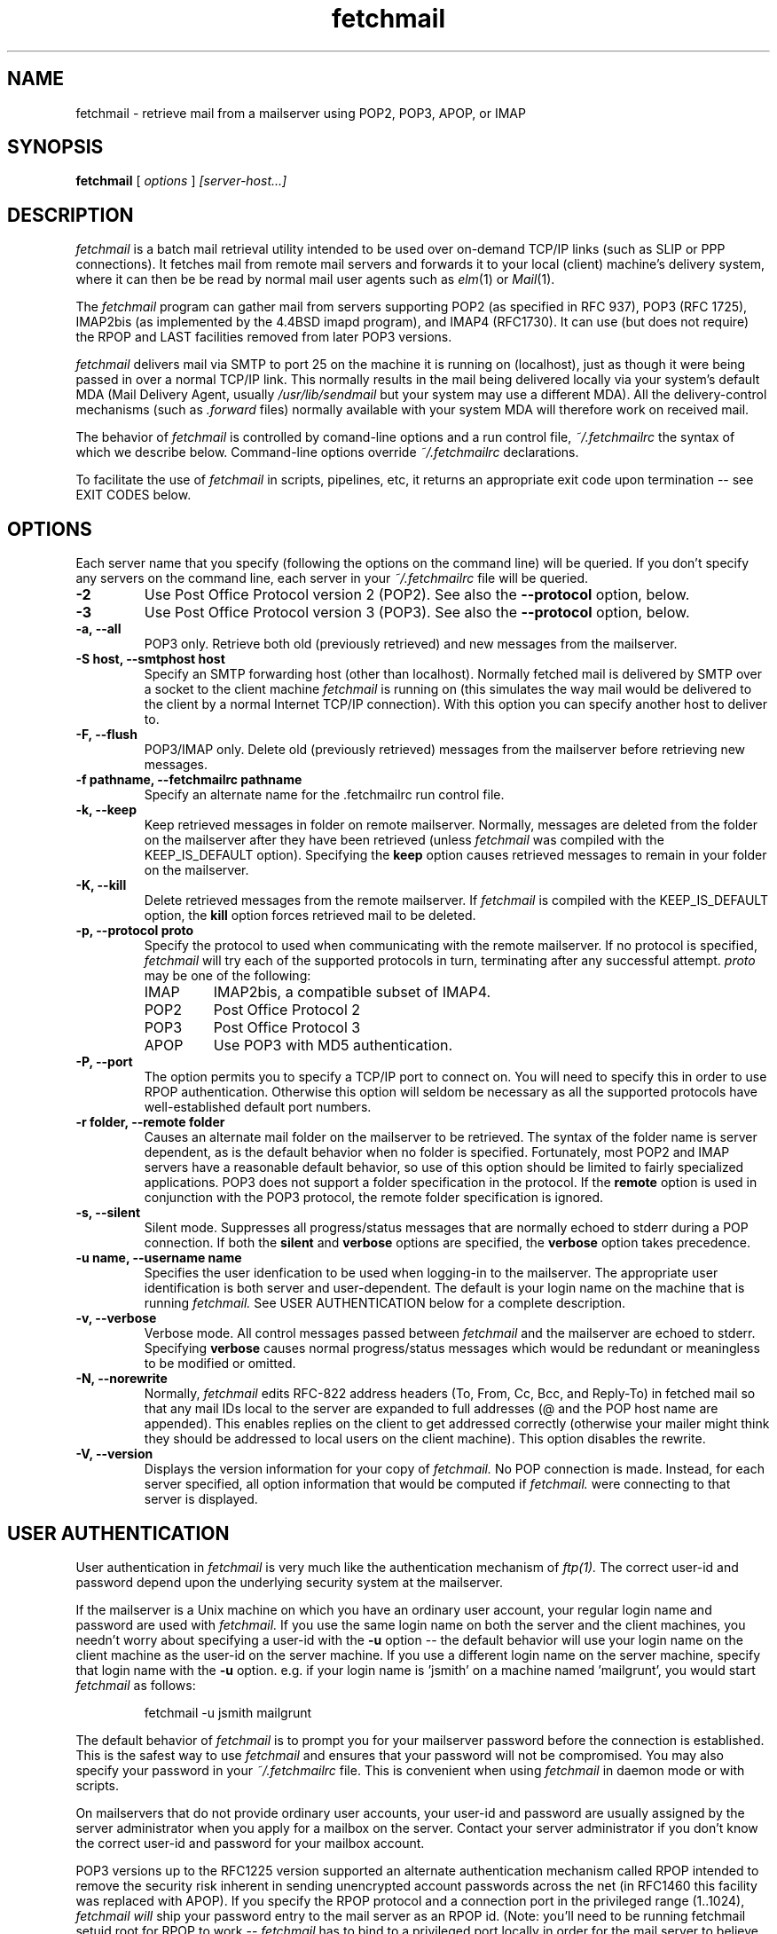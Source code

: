 .\" Copyright 1993-95 by Carl Harris, Jr. Copyright 1996 by Eric S. Raymond
.\" All rights reserved.
.\" For license terms, see the file COPYING in this directory.
.TH fetchmail LOCAL
.SH NAME
fetchmail \- retrieve mail from a mailserver using POP2, POP3, APOP, or IMAP
.SH SYNOPSIS
.B fetchmail
[\fI options \fR] \fI [server-host...]\fR
.SH DESCRIPTION
.I fetchmail
is a batch mail retrieval utility intended to be used over on-demand
TCP/IP links (such as SLIP or PPP connections).  It fetches mail from
remote mail servers and forwards it to your local (client) machine's
delivery system, where it can then be be read by normal mail user
agents such as \fIelm\fR(1) or \fIMail\fR(1).
.PP
The
.I fetchmail
program can gather mail from servers supporting POP2 (as specified in RFC
937), POP3 (RFC 1725), IMAP2bis (as implemented by the 4.4BSD imapd
program), and IMAP4 (RFC1730).  It can use (but does not require) the
RPOP and LAST facilities removed from later POP3 versions.
.PP
.I fetchmail
delivers mail via SMTP to port 25 on the machine it is running on
(localhost), just as though it were being passed in over a normal TCP/IP link.
This normally results in the mail being delivered locally via your
system's default MDA (Mail Delivery Agent, usually
.I /usr/lib/sendmail
but your system may use a different MDA).  All the delivery-control
mechanisms (such as 
.I .forward
files) normally available with your system MDA will therefore work on
received mail.
.PP
The behavior of
.I fetchmail
is controlled by comand-line options and a run control file,
.I ~/.fetchmailrc
the syntax of which we describe below.  Command-line options override
.I ~/.fetchmailrc
declarations.
.PP
To facilitate the use of
.I fetchmail
in scripts, pipelines, etc, it returns an appropriate exit code upon 
termination -- see EXIT CODES below.
.SH OPTIONS
Each server name that you specify (following the options on the
command line) will be queried.  If you don't specify any servers
on the command line, each server in your 
.I ~/.fetchmailrc
file will be queried.
.TP
.B \-2
Use Post Office Protocol version 2 (POP2).  See also the 
.B \--protocol
option, below.
.TP
.B \-3
Use Post Office Protocol version 3 (POP3).  See also the
.B \--protocol
option, below.
.TP
.B \-a, --all
POP3 only.  Retrieve both old (previously retrieved) and new messages from 
the mailserver.
.TP
.B \-S host, --smtphost host
Specify an SMTP forwarding host (other than localhost).  Normally
fetched mail is delivered by SMTP over a socket to the client machine
.I fetchmail
is running on (this simulates the way mail would
be delivered to the client by a normal Internet TCP/IP connection).
With this option you can specify another host to deliver to.
.TP
.B \-F, --flush
POP3/IMAP only.  Delete old (previously retrieved) messages from the mailserver
before retrieving new messages.
.TP
.B \-f pathname, --fetchmailrc pathname
Specify an alternate name for the .fetchmailrc run control file.
.TP
.B \-k, --keep
Keep retrieved messages in folder on remote mailserver.  Normally, messages 
are deleted from the folder on the mailserver after they have been retrieved
(unless 
.I fetchmail
was compiled with the KEEP_IS_DEFAULT option).  Specifying the 
.B keep 
option causes retrieved messages to remain in your folder on the mailserver.
.TP
.B \-K, --kill
Delete retrieved messages from the remote mailserver.  If 
.I fetchmail
is compiled with the KEEP_IS_DEFAULT option, the
.B kill
option forces retrieved mail to be deleted.
.TP
.B \-p, \--protocol proto
Specify the protocol to used when communicating with the remote 
mailserver.  If no protocol is specified,
.I fetchmail
will try each of the supported protocols in turn, terminating after
any successful attempt.
.I proto 
may be one of the following:
.RS
.IP IMAP
IMAP2bis, a compatible subset of IMAP4.
.IP POP2
Post Office Protocol 2
.IP POP3
Post Office Protocol 3
.IP APOP
Use POP3 with MD5 authentication.
.RE
.TP
.B \-P, --port
The  option permits you to specify a TCP/IP port to connect on.  You
will need to specify this in order to use RPOP authentication.  Otherwise
this option will seldom be necessary as all the supported protocols have
well-established default port numbers.
.TP
.B \-r folder, --remote folder
Causes an alternate mail folder on the mailserver to be retrieved.
The syntax of the folder name is server dependent, as is the default
behavior when no folder is specified.  Fortunately, most POP2 and IMAP
servers have a reasonable default behavior, so use of this option
should be limited to fairly specialized applications.  POP3 does not
support a folder specification in the protocol.
If the
.B remote
option is used in conjunction with the POP3 protocol, the remote folder 
specification is ignored.
.TP
.B \-s, --silent
Silent mode.  Suppresses all progress/status messages that are normally
echoed to stderr during a POP connection.  If both the 
.B silent
and
.B verbose
options are specified, the 
.B verbose
option takes precedence.
.TP
.B \-u name, --username name
Specifies the user idenfication to be used when logging-in to the mailserver.
The appropriate user identification is both server and user-dependent.  
The default is your login name on the machine that is running 
.I fetchmail.
See USER AUTHENTICATION below for a complete description.
.TP
.B \-v, --verbose
Verbose mode.  All control messages passed between 
.I fetchmail
and the mailserver are echoed to stderr.  Specifying
.B verbose
causes normal progress/status messages which would be redundant or meaningless
to be modified or omitted.
.TP
.B \-N, --norewrite
Normally,
.I fetchmail
edits RFC-822 address headers (To, From, Cc, Bcc, and Reply-To) in
fetched mail so that any mail IDs local to the server are expanded to
full addresses (@ and the POP host name are appended).  This enables 
replies on the client to get addressed correctly (otherwise your
mailer might think they should be addressed to local users on the
client machine).  This option disables the rewrite.
.TP
.B \-V, --version
Displays the version information for your copy of 
.I fetchmail.
No POP connection is made.
Instead, for each server specified, all option information
that would be computed if
.I fetchmail.
were connecting to that server is displayed.
.PP
.SH USER AUTHENTICATION
User authentication in 
.I fetchmail
is very much like the authentication mechanism of 
.I ftp(1).
The correct user-id and password depend upon the underlying security
system at the mailserver.  
.PP
If the mailserver is a Unix machine on which you have an ordinary user 
account, your regular login name and password are used with 
.I fetchmail.
If you use the same login name on both the server and the client machines,
you needn't worry about specifying a user-id with the 
.B \-u
option \-\- 
the default behavior will use your login name on the client machine as the 
user-id on the server machine.  If you use a different login name
on the server machine, specify that login name with the
.B \-u
option.  e.g. if your login name is 'jsmith' on a machine named 'mailgrunt',
you would start 
.I fetchmail 
as follows:
.IP
fetchmail -u jsmith mailgrunt
.PP
The default behavior of 
.I fetchmail
is to prompt you for your mailserver password before the connection is
established.  This is the safest way to use 
.I fetchmail
and ensures that your password will not be compromised.  You may also specify
your password in your
.I ~/.fetchmailrc
file.  This is convenient when using 
.I fetchmail
in daemon mode or with scripts.
.PP
On mailservers that do not provide ordinary user accounts, your user-id and 
password are usually assigned by the server administrator when you apply for 
a mailbox on the server.  Contact your server administrator if you don't know 
the correct user-id and password for your mailbox account.
.PP
POP3 versions up to the RFC1225 version supported an alternate
authentication mechanism called RPOP intended to remove the security
risk inherent in sending unencrypted account passwords across the net
(in RFC1460 this facility was replaced with APOP).  If you specify the
RPOP protocol and a connection port in the privileged range (1..1024),
.I fetchmail will
ship your password entry to the mail server as an RPOP id.
(Note: you'll need to be running fetchmail setuid root for RPOP to
work --
.I fetchmail
has to bind to a privileged port locally in order for the mail 
server to believe it's allowed to bind to a privileged remote port.)
.PP
RFC1460 introduced APOP authentication.  In this variant of POP3,
you register an APOP password on your server host (the program
to do this with on the server is probably called \fIpopauth\fR(8)).  You
put the same password in your 
.I .fetchmailrc
file.  Each time 
.I fetchmail
logs in, it sends a cryptographically secure hash of your password and
the server greeting time to the server, which can verify it by
checking its authorization database. 
.PP
.SH DAEMON MODE
The 
.B --daemon
or
.B -d 
option runs 
.I fetchmail
in daemon mode.  You must specify a numeric argument which is a
polling interval in seconds.
.PP
In daemon mode, 
.I fetchmail
puts itself in background and runs forever, querying each specified
host and then sleeping for the given polling interval.
.PP
Simply invoking
.IP
fetchmail -d 900
.PP
will, therefore, poll the hosts described in your 
.I ~/.fetchmailrc
file once every fifteen minutes.
.PP
Only one daemon process is permitted per user; in daemon mode,
.I fetchmail
makes a per-user lockfile to guarantee this.  The option
.B --quit
will kill a running daemon process.
.PP
The
.B -L
or
.B --logfile
option allows you to redirect status messages emitted while in daemon
mode into a specified logfile (follow the option with the logfile name).
This is primarily useful for debugging configurations.
.SH THE RUN CONTROL FILE
The preferred way to set up fetchmail (and the only way if you want to
specify a password) is to write a .fetchmailrc file in your home directory.
To protect the security of your passwords, your ~/.fetchmailrc may not have
more than u+r,u+w permissions; 
.I fetchmail
will complain and exit otherwise.
.PP
Comments begin with a '#' and extend through the end of the line.
Otherwise the file consists of a series of server entries.
Blank lines between server entries are ignored.
Keywords and identifiers are case sensitive.
When there is a conflict between the command-line arguments and the
arguments in this file, the command-line arguments take precedence.
.PP
Legal keywords are:

    server
    protocol (or proto)
    username (or user)
    password (or pass)
    remotefolder (or remote)
    mda
    smtphost (or smtp)
    keep
    flush
    fetchall
    rewrite
    skip
    nokeep
    noflush
    nofetchall
    norewrite
    noskip
    port
.PP
All these correspond to the obvious command-line arguments except
two: \fBpassword\fR and \fBskip\fR.
.PP
The \fBpassword\fR option requires a string argument, which is the password
to be used with the entry's server.
.PP
The \fBskip\fR option tells
.I fetchmail 
not to query this host unless it is explicitly named on the command
line.  A host entry with this flag will be skipped when
.I fetchmail
called with no arguments steps through all hosts in the run control file.
(This option allows you to experiment with test entries safely.)
.PP
Legal protocol identifiers are

    auto (or AUTO)
    pop2 (or POP2)
    pop3 (or POP3)
    imap (or IMAP)
    apop (or APOP)
    rpop (or RPOP)
.PP
Basic format is:

.nf
  server SERVERNAME protocol PROTOCOL username NAME password PASSWORD 
.fi
.PP
Example:

.nf
  server pop.provider.net protocol pop3 username jsmith password secret1
.fi
.PP
Or, using some abbreviations:

.nf
  server pop.provider.net proto pop3 user jsmith password secret1
.fi
.PP
Multiple servers may be listed:

.nf
  server pop.provider.net proto pop3 user jsmith pass secret1
  server other.provider.net proto pop2 user John.Smith pass My^Hat
.fi
.PP
Other possibilities (note use of \ to escape newline -- this is all 
one server definition.

.nf
  server pop.provider.net       \e
        proto pop3              \e
        port 3111               \e
        user jsmith             \e
        pass secret1
.fi
If you need to include whitespace in a parameter string, enclose the
string in double quotes.  Thus:

.nf
  server mail.provider.net      \e
        proto pop3              \e
        user jsmith             \e
        pass "u can't krak this"
.fi

Finally, you may have an initial server description headed by the keyword
`defaults' instead of `server' followed by a name.  Such a record
is interpreted as defaults for all quries to use. It may be overwritten
by individual server descriptions.  So, you could write:

.nf
  defaults                      \e
        proto pop3              \e
        user jsmith             \e
  server pop.provider.net       \e
        pass secret1            \e
  server mail.provider.net      \e
        pass secret2
.fi

.SH EXIT CODES
To facilitate the use of 
.I fetchmail
in shell scripts, an exit code is returned to give an indication
of what occurred during a given connection.
.PP
The exit codes returned by 
.I fetchmail
are as follows:
.IP 0
One or more messages were successfully retrieved.
.IP 1
There was no mail awaiting retrieval.
.IP 2
An error was encountered when attempting to open a socket for the POP 
connection.  If you don't know what a socket is, don't worry about it --
just treat this as an 'unrecoverable error'.
.IP 3
The user authentication step failed.  This usually means that a bad 
user-id, password, or RPOP id was specified.
.IP 4
Some sort of fatal protocol error was detected.
.IP 5
There was a syntax error in the arguments to 
.I fetchmail.
.IP 6
The run control file had bad permissions.
.IP 7
There was an error condition reported by the server (POP3 only).
.IP 8
Exclusion error.  This means 
.I fetchmail
either found another copy of itself already running, or failed in such
a way that it isn't sure whether another copy is running.
.IP 9
The 
.I fetchmail.
run failed while trying to do an SMTP port open or transaction.
.IP 10
Something totally undefined occured.  This is usually caused by a bug within
.I fetchmail.
Do let me know if this happens.
.PP
When
.I fetchmail
queries more than one host, the returned status is that of the last
host queried.
.SH AUTHORS
.I fetchmail
was originated (under the name `popclient') by Carl Harris at Virginia
Polytechnic Institute and State University (a.k.a. Virginia Tech).
.PP
Version 3.0 of popclient was extensively rewritten and improved by
Eric S. Raymond <esr@snark.thyrsus.com>. The program's name was
then changed to
.I fetchmail
to reflect both the presence of IMAP support and the symmetry with sendmail
created by the new SMTP forwarding default.
.PP
.SH FILES
.TP 5
~/.fetchmailrc
default run control file
.TP 5
${TMPDIR}/fetchmail-${HOST}-${USER}
lock file to help prevent concurrent runs.
.SH ENVIRONMENT
For correct initialization, 
.I fetchmail
requires either that both the USER and HOME environment variables are
correctly set, or that \fBgetpwuid\fR(3) be able to retrieve a password
entry from your user ID.
.SH KNOWN PROBLEMS
Use of any of the supported protocols other than APOP requires that
the program send unencrypted passwords over the TCP/IP connection to
the mail server.  This creates a risk that name/password pairs might
be snaffled with a packet sniffer or more sophisticated monitoring
software.
.pp
Running more than one concurrent instance of
.I fetchmail
on the same mailbox may cause messages to be lost or remain unfetched.
(This is a design problem of the POP2, POP3 and IMAP2bis protocols.)
.PP
If, using POP3, you find that messages you've already read on the
server are being fetched, blame RFC1725.  That late version of the
POP3 protocol specification ill-advisedly removed the LAST command, and
some servers (including the one distributed with at least some
versions of SunOS) follow it (you can verify this by invoking
.I fetchmail -v
and watching the response to LAST early in the query).  The fix is to
install an older POP3 server with LAST or switch to an IMAP server.
.PP
The RPOP support is not yet well tested.
.PP
Send comments, bug reports, gripes, and the like to Eric S. Raymond
<esr@thyrsus.com>.
.SH NOTE
This program used to be called `popclient' (the name was changed
because it supports IMAP now and may well support more remote-fetch
protocols such as DMSP in the future).
.PP
The --stdout, --local, --mda and --limit arguments of previous versions have
been removed.  Those features did jobs that belonged to your local MDA.
The job of 
.I popclient
is to forward local mail to your MDA.  Saint-Exupery said, "Perfection
[in design] is achieved not when there is nothing more to add, but
rather when there is nothing more to take away."  This program isn't
perfect, but it's trying.
.PP
The --password option of previous (popclient) versions has been removed -- it
encouraged people to expose passwords in scripts.  Passwords
must now be specified either interactively or in your
.I ~/.fetchmailrc
file.  The short-form -p option now specifies the protocol to use.
.PP
The reason the password isn't stored encrypted is because this doesn't
actually add protection.  Anyone who's acquired permissions to read your
fetchmailrc file will be able to run 
.I fetchmail
as you anyway -- and if it's
your password they're after, they'd be able to use the necessary decoder from
.I fetchmail
itself to get it.  All encryption would do in this context is give a
false sense of security to people who don't think very hard.
.SH SEE ALSO
mail(1), binmail(1), sendmail(8), popd(8), imapd(8)
RFC 937, RFC 1081, RFC 1082, RFC1176, RFC 1225, RFC 1460, RFC 1725.
